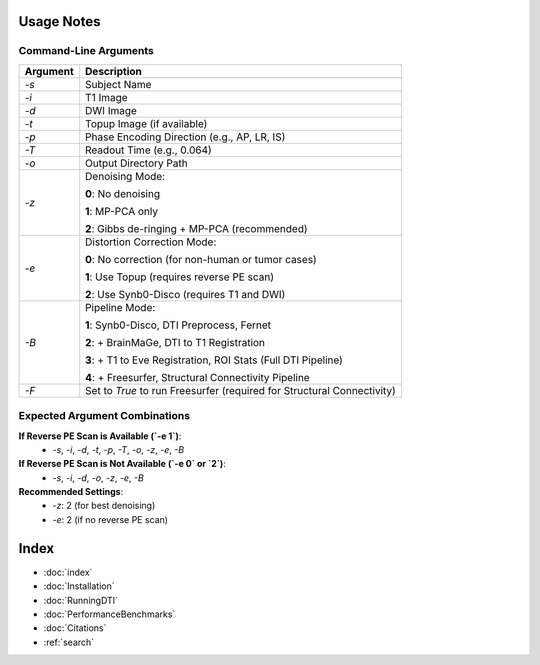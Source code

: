 
Usage Notes
===========

Command-Line Arguments
----------------------

.. list-table::
   :header-rows: 1

   * - Argument
     - Description
   * - `-s`
     - Subject Name
   * - `-i`
     - T1 Image
   * - `-d`
     - DWI Image
   * - `-t`
     - Topup Image (if available)
   * - `-p`
     - Phase Encoding Direction (e.g., AP, LR, IS)
   * - `-T`
     - Readout Time (e.g., 0.064)
   * - `-o`
     - Output Directory Path
   * - `-z`
     - Denoising Mode:
       
       **0**: No denoising  

       **1**: MP-PCA only  

       **2**: Gibbs de-ringing + MP-PCA (recommended)
   * - `-e`
     - Distortion Correction Mode:
       
       **0**: No correction (for non-human or tumor cases)  

       **1**: Use Topup (requires reverse PE scan)  

       **2**: Use Synb0-Disco (requires T1 and DWI)
   * - `-B`
     - Pipeline Mode:
       
       **1**: Synb0-Disco, DTI Preprocess, Fernet  

       **2**: + BrainMaGe, DTI to T1 Registration  

       **3**: + T1 to Eve Registration, ROI Stats (Full DTI Pipeline)  

       **4**: + Freesurfer, Structural Connectivity Pipeline
   * - `-F`
     - Set to `True` to run Freesurfer (required for Structural Connectivity)

Expected Argument Combinations
------------------------------

**If Reverse PE Scan is Available (`-e 1`)**:
   - `-s`, `-i`, `-d`, `-t`, `-p`, `-T`, `-o`, `-z`, `-e`, `-B`

**If Reverse PE Scan is Not Available (`-e 0` or `2`)**:
   - `-s`, `-i`, `-d`, `-o`, `-z`, `-e`, `-B`

**Recommended Settings**:
   - `-z`: 2 (for best denoising)
   - `-e`: 2 (if no reverse PE scan)


Index
==================

* :doc:`index`
* :doc:`Installation`
* :doc:`RunningDTI`
* :doc:`PerformanceBenchmarks`
* :doc:`Citations`
* :ref:`search`
